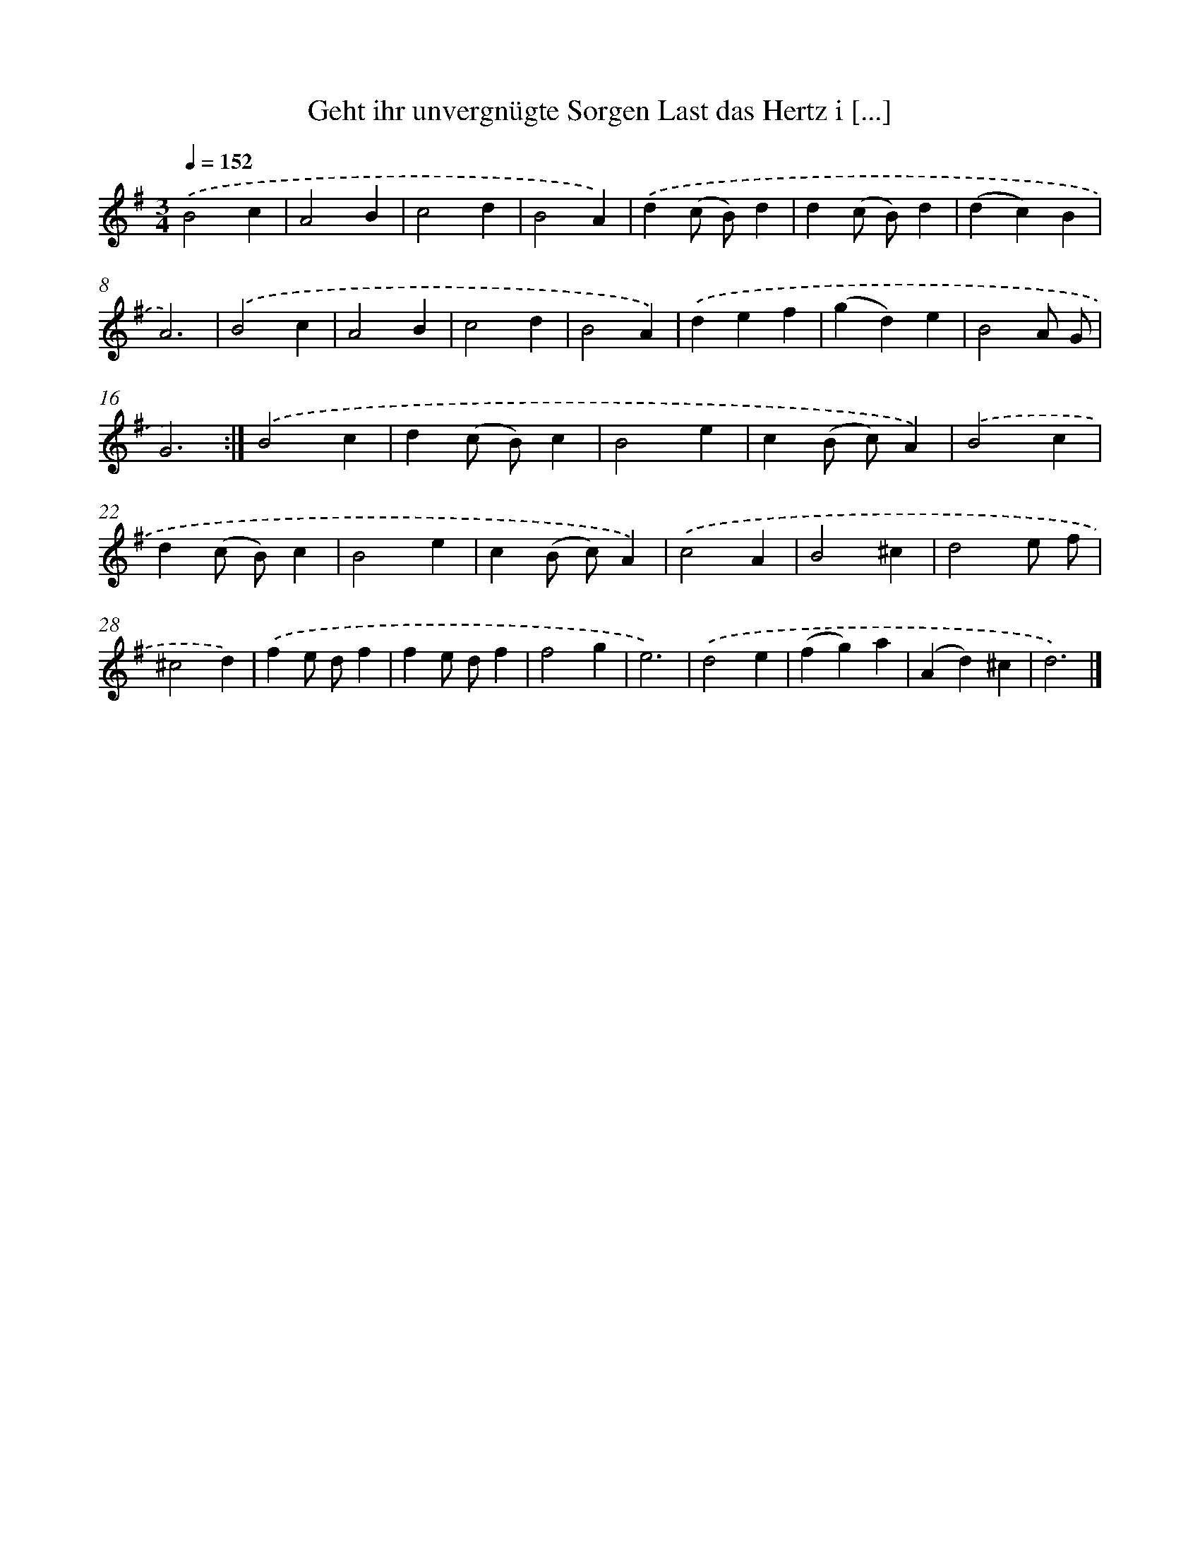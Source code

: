 X: 14912
T: Geht ihr unvergnügte Sorgen Last das Hertz i [...]
%%abc-version 2.0
%%abcx-abcm2ps-target-version 5.9.1 (29 Sep 2008)
%%abc-creator hum2abc beta
%%abcx-conversion-date 2018/11/01 14:37:49
%%humdrum-veritas 423230372
%%humdrum-veritas-data 4165215143
%%continueall 1
%%barnumbers 0
L: 1/4
M: 3/4
Q: 1/4=152
K: G clef=treble
.('B2c |
A2B |
c2d |
B2A) |
.('d(c/ B/)d |
d(c/ B/)d |
(dc)B |
A3) |
.('B2c |
A2B |
c2d |
B2A) |
.('def |
(gd)e |
B2A/ G/ |
G3) :|]
.('B2c |
d(c/ B/)c |
B2e |
c(B/ c/)A) |
.('B2c |
d(c/ B/)c |
B2e |
c(B/ c/)A) |
.('c2A |
B2^c |
d2e/ f/ |
^c2d) |
.('fe/ d/f |
fe/ d/f |
f2g |
e3) |
.('d2e |
(fg)a |
(Ad)^c |
d3) |]
